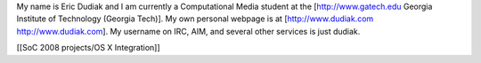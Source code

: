 My name is Eric Dudiak and I am currently a Computational Media student
at the [http://www.gatech.edu Georgia Institute of Technology (Georgia
Tech)]. My own personal webpage is at [http://www.dudiak.com
http://www.dudiak.com]. My username on IRC, AIM, and several other
services is just dudiak.

[[SoC 2008 projects/OS X Integration]]

